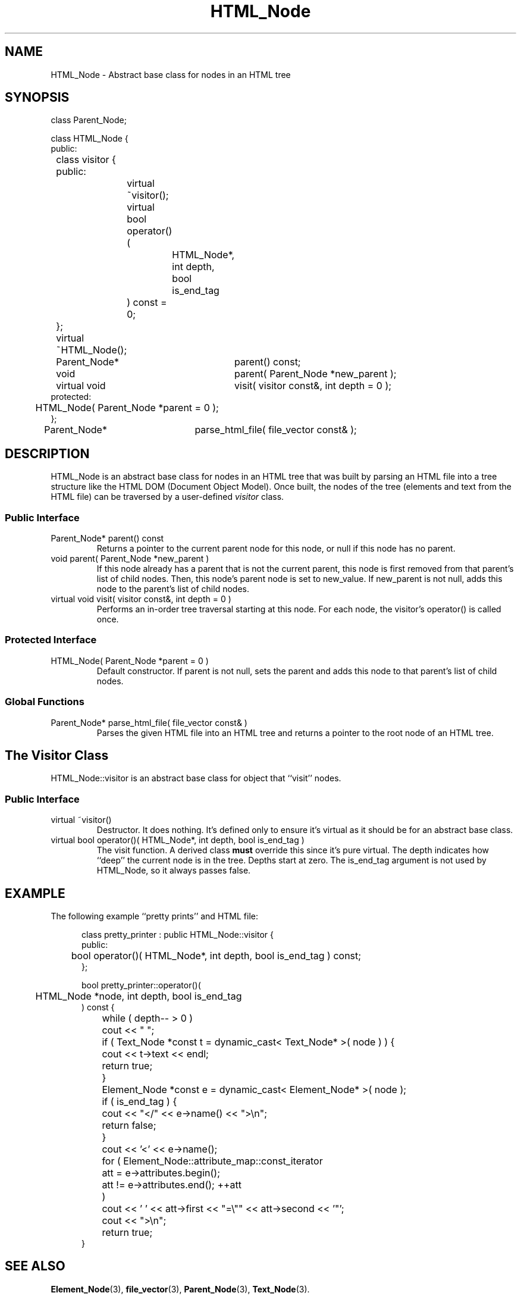 .\"
.\"	HTML Tree
.\"	HTML_Node.3
.\"
.\"	Copyright (C) 1999  Paul J. Lucas
.\"
.\"	This program is free software; you can redistribute it and/or modify
.\"	it under the terms of the GNU General Public License as published by
.\"	the Free Software Foundation; either version 2 of the License, or
.\"	(at your option) any later version.
.\" 
.\"	This program is distributed in the hope that it will be useful,
.\"	but WITHOUT ANY WARRANTY; without even the implied warranty of
.\"	MERCHANTABILITY or FITNESS FOR A PARTICULAR PURPOSE.  See the
.\"	GNU General Public License for more details.
.\" 
.\"	You should have received a copy of the GNU General Public License
.\"	along with this program; if not, write to the Free Software
.\"	Foundation, Inc., 675 Mass Ave, Cambridge, MA 02139, USA.
.\"
.\" ---------------------------------------------------------------------------
.\" define code-start macro
.de cS
.sp
.nf
.RS 5
.ft CW
.ta .5i 1i 1.5i 2i 2.5i 3i 3.5i 4i 4.5i 5i 5.5i
..
.\" define code-end macro
.de cE
.ft 1
.RE
.fi
.sp
..
.\" ---------------------------------------------------------------------------
.TH \f3HTML_Node\f1 3 "March 19, 2000" "HTML Tree"
.SH NAME
\f(CWHTML_Node\fP \- Abstract base class for nodes in an HTML tree
.SH SYNOPSIS
.ft CW
.nf
class Parent_Node;

class HTML_Node {
public:
	class visitor {
	public:
		virtual ~visitor();
		virtual bool operator()(
			HTML_Node*, int depth, bool is_end_tag
		) const = 0;
	};

	virtual ~HTML_Node();

	Parent_Node*	parent() const;
	void			parent( Parent_Node *new_parent );
	virtual void	visit( visitor const&, int depth = 0 );
protected:
	HTML_Node( Parent_Node *parent = 0 );
};

Parent_Node*	parse_html_file( file_vector const& );
.fi
.ft 1
.SH DESCRIPTION
\f(CWHTML_Node\f1
is an abstract base class for nodes in an HTML tree
that was built by parsing an HTML file
into a tree structure like the HTML DOM (Document Object Model).
Once built, the nodes of the tree (elements and text from the HTML file)
can be traversed by a user-defined
.I visitor
class.
.SS "Public Interface"
.IP "\f(CWParent_Node* parent() const\fP"
Returns a pointer to the current parent node for this node,
or null if this node has no parent.
.IP "\f(CWvoid parent( Parent_Node *new_parent )\fP"
If this node already has a parent that is not the current parent,
this node is first removed from that parent's list of child nodes.
Then, this node's parent node is set to \f(CWnew_value\f1.
If \f(CWnew_parent\f1 is not null,
adds this node to the parent's list of child nodes.
.IP "\f(CWvirtual void visit( visitor const&, int depth = 0 )\fP"
Performs an in-order tree traversal starting at this node.
For each node,
the visitor's \f(CWoperator()\fP is called once.
.SS "Protected Interface"
.IP "\f(CWHTML_Node( Parent_Node *parent = 0 )\fP"
Default constructor.
If \f(CWparent\f1 is not null,
sets the parent and adds this node to that parent's list of child nodes.
.SS "Global Functions"
.IP "\f(CWParent_Node* parse_html_file( file_vector const& )\fP"
Parses the given HTML file into an HTML tree
and returns a pointer to the root node of an HTML tree.
.SH "The Visitor Class"
\f(CWHTML_Node::visitor\fP
is an abstract base class for object that ``visit'' nodes.
.SS "Public Interface"
.IP "\f(CWvirtual ~visitor()\fP"
Destructor.
It does nothing.
It's defined only to ensure it's virtual
as it should be for an abstract base class.
.IP "\f(CWvirtual bool operator()( HTML_Node*, int depth, bool is_end_tag )\fP"
The visit function.
A derived class
.B must
override this since it's pure virtual.
The \f(CWdepth\f1 indicates how ``deep'' the current node is in the tree.
Depths start at zero.
The \f(CWis_end_tag\f1 argument is not used by \f(CWHTML_Node\f1,
so it always passes \f(CWfalse\f1.
.SH EXAMPLE
The following example ``pretty prints'' and HTML file:
.cS
class pretty_printer : public HTML_Node::visitor {
public:
	bool operator()( HTML_Node*, int depth, bool is_end_tag ) const;
};

bool pretty_printer::operator()(
	HTML_Node *node, int depth, bool is_end_tag
) const {
	while ( depth-- > 0 )
		cout << "    ";

	if ( Text_Node *const t = dynamic_cast< Text_Node* >( node ) ) {
		cout << t->text << endl;
		return true;
	}

	Element_Node *const e = dynamic_cast< Element_Node* >( node );
	if ( is_end_tag ) {
		cout << "</" << e->name() << ">\\n";
		return false;
	}

	cout << '<' << e->name();

	for ( Element_Node::attribute_map::const_iterator
		att  = e->attributes.begin();
		att != e->attributes.end(); ++att
	)
		cout << ' ' << att->first << "=\\"" << att->second << '"';
	cout << ">\\n";
	return true;
}
.cE
.SH SEE ALSO
.BR Element_Node (3),
.BR file_vector (3),
.BR Parent_Node (3),
.BR Text_Node (3).
.PP
World Wide Web Consortium Document Object Model Working Group.
.I Document Object Model,
December 1998.
.RS
http://www.w3.org/DOM/
.RE
.SH AUTHOR
Paul J. Lucas
.RI < pjl@best.com >
.SH HISTORY
The HTML parser is derived from code in SWISH++,
a really fast file indexing and searching engine
(also by the author).
.RS
http://www.best.com/~pjl/software/swish/
.RE
